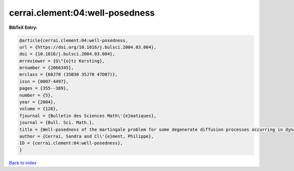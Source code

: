 cerrai.clement:04:well-posedness
================================

.. :cite:t:`cerrai.clement:04:well-posedness`

.. bibliography:: ../../All.bib

**BibTeX Entry:**

.. code-block:: bibtex

   @article{cerrai.clement:04:well-posedness,
   url = {https://doi.org/10.1016/j.bulsci.2004.03.004},
   doi = {10.1016/j.bulsci.2004.03.004},
   mrreviewer = {G\"{o}tz Kersting},
   mrnumber = {2066345},
   mrclass = {60J70 (35B30 35J70 47D07)},
   issn = {0007-4497},
   pages = {355--389},
   number = {5},
   year = {2004},
   volume = {128},
   fjournal = {Bulletin des Sciences Math\'{e}matiques},
   journal = {Bull. Sci. Math.},
   title = {Well-posedness of the martingale problem for some degenerate diffusion processes occurring in dynamics of populations},
   author = {Cerrai, Sandra and Cl\'{e}ment, Philippe},
   ID = {cerrai.clement:04:well-posedness},
   }

`Back to index <../index>`_
